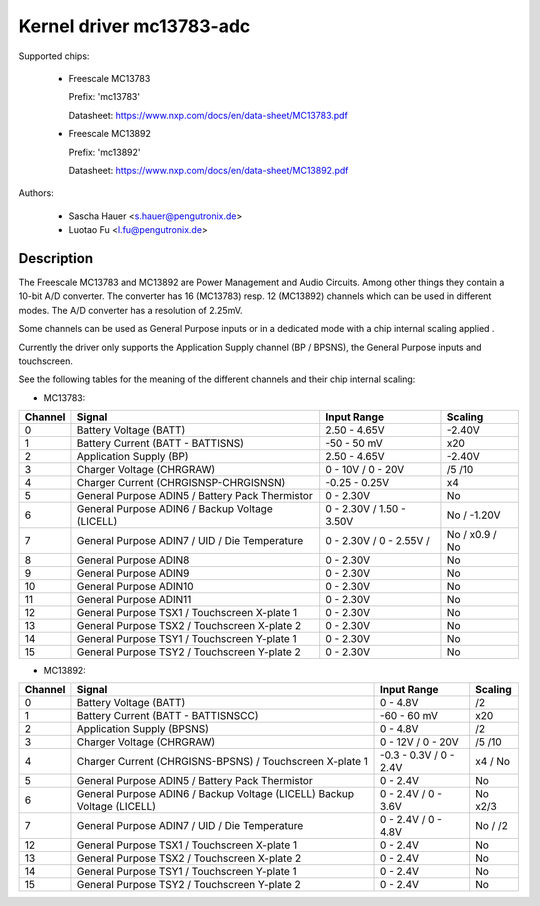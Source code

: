 Kernel driver mc13783-adc
=========================

Supported chips:

  * Freescale MC13783

    Prefix: 'mc13783'

    Datasheet: https://www.nxp.com/docs/en/data-sheet/MC13783.pdf

  * Freescale MC13892

    Prefix: 'mc13892'

    Datasheet: https://www.nxp.com/docs/en/data-sheet/MC13892.pdf



Authors:

   - Sascha Hauer <s.hauer@pengutronix.de>
   - Luotao Fu <l.fu@pengutronix.de>

Description
-----------

The Freescale MC13783 and MC13892 are Power Management and Audio Circuits.
Among other things they contain a 10-bit A/D converter. The converter has 16
(MC13783) resp. 12 (MC13892) channels which can be used in different modes. The
A/D converter has a resolution of 2.25mV.

Some channels can be used as General Purpose inputs or in a dedicated mode with
a chip internal scaling applied .

Currently the driver only supports the Application Supply channel (BP / BPSNS),
the General Purpose inputs and touchscreen.

See the following tables for the meaning of the different channels and their
chip internal scaling:

- MC13783:

======= =============================================== =============== =======
Channel	Signal						Input Range	Scaling
======= =============================================== =============== =======
0	Battery Voltage (BATT)				2.50 - 4.65V	-2.40V
1	Battery Current (BATT - BATTISNS)		-50 - 50 mV	x20
2	Application Supply (BP)				2.50 - 4.65V	-2.40V
3	Charger Voltage (CHRGRAW)			0 - 10V /	/5
							0 - 20V		/10
4	Charger Current (CHRGISNSP-CHRGISNSN)		-0.25 - 0.25V	x4
5	General Purpose ADIN5 / Battery Pack Thermistor	0 - 2.30V	No
6	General Purpose ADIN6 / Backup Voltage (LICELL)	0 - 2.30V /	No /
							1.50 - 3.50V	-1.20V
7	General Purpose ADIN7 / UID / Die Temperature	0 - 2.30V /	No /
							0 - 2.55V /	x0.9 / No
8	General Purpose ADIN8				0 - 2.30V	No
9	General Purpose ADIN9				0 - 2.30V	No
10	General Purpose ADIN10				0 - 2.30V	No
11	General Purpose ADIN11				0 - 2.30V	No
12	General Purpose TSX1 / Touchscreen X-plate 1	0 - 2.30V	No
13	General Purpose TSX2 / Touchscreen X-plate 2	0 - 2.30V	No
14	General Purpose TSY1 / Touchscreen Y-plate 1	0 - 2.30V	No
15	General Purpose TSY2 / Touchscreen Y-plate 2	0 - 2.30V	No
======= =============================================== =============== =======

- MC13892:

======= =============================================== =============== =======
Channel	Signal						Input Range	Scaling
======= =============================================== =============== =======
0	Battery Voltage (BATT)				0 - 4.8V	/2
1	Battery Current (BATT - BATTISNSCC)		-60 - 60 mV	x20
2	Application Supply (BPSNS)			0 - 4.8V	/2
3	Charger Voltage (CHRGRAW)			0 - 12V /	/5
							0 - 20V		/10
4	Charger Current (CHRGISNS-BPSNS) /		-0.3 - 0.3V /	x4 /
	Touchscreen X-plate 1				0 - 2.4V	No
5	General Purpose ADIN5 /	Battery Pack Thermistor	0 - 2.4V	No
6	General Purpose ADIN6 / Backup Voltage (LICELL)	0 - 2.4V /	No
	Backup Voltage (LICELL)                        	0 - 3.6V	x2/3
7	General Purpose ADIN7 / UID / Die Temperature	0 - 2.4V /	No /
							0 - 4.8V	/2
12	General Purpose TSX1 / Touchscreen X-plate 1	0 - 2.4V	No
13	General Purpose TSX2 / Touchscreen X-plate 2	0 - 2.4V	No
14	General Purpose TSY1 / Touchscreen Y-plate 1	0 - 2.4V	No
15	General Purpose TSY2 / Touchscreen Y-plate 2	0 - 2.4V	No
======= =============================================== =============== =======
